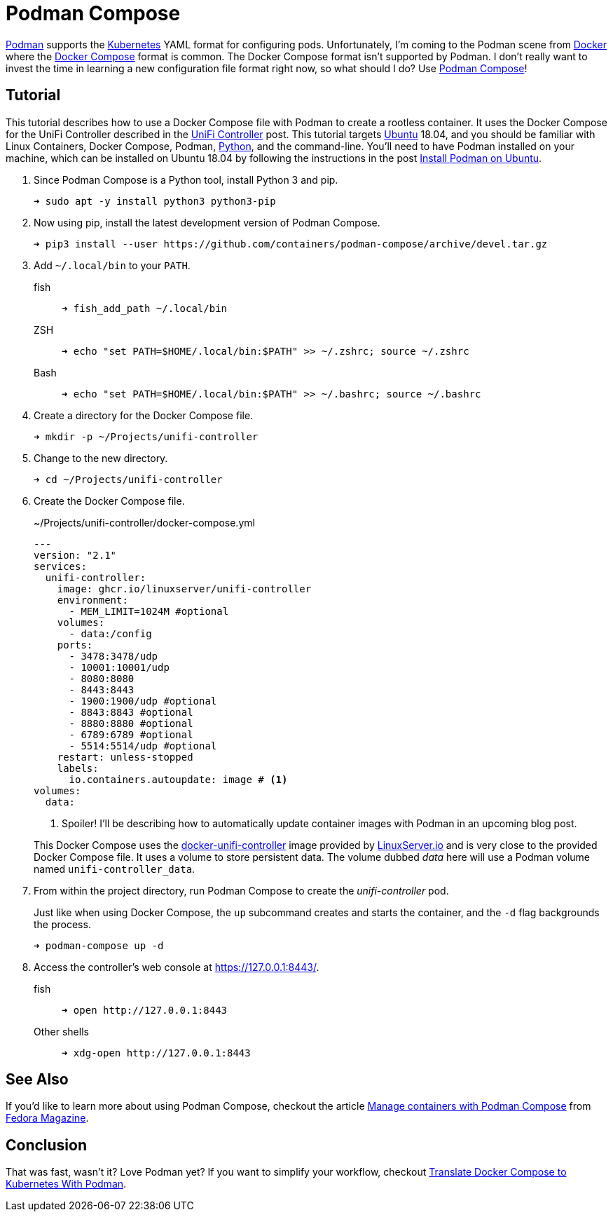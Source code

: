 = Podman Compose
:page-layout:
:page-category: Virtualization
:page-tags: [containers, Docker, DockerCompose, Kubernetes, Linux, Podman, PodmanCompose, Ubuntu]
:Docker: https://www.docker.com/[Docker]
:Docker-Compose: https://docs.docker.com/compose/[Docker Compose]
:docker-unifi-controller: https://github.com/linuxserver/docker-unifi-controller[docker-unifi-controller]
:Fedora-Magazine: https://fedoramagazine.org/[Fedora Magazine]
:Kubernetes: https://kubernetes.io/[Kubernetes]
:LinuxServer-io: https://www.linuxserver.io/[LinuxServer.io]
:Manage-containers-with-Podman-Compose: https://fedoramagazine.org/manage-containers-with-podman-compose/[Manage containers with Podman Compose]
:Podman: https://podman.io/[Podman]
:Podman-Compose: https://github.com/containers/podman-compose[Podman Compose]
:Python: https://www.python.org/[Python]
:systemd: https://systemd.io/[systemd]
:Ubuntu: https://ubuntu.com/[Ubuntu]

{Podman} supports the {Kubernetes} YAML format for configuring pods.
Unfortunately, I'm coming to the Podman scene from {Docker} where the {Docker-Compose} format is common.
The Docker Compose format isn't supported by Podman.
I don't really want to invest the time in learning a new configuration file format right now, so what should I do?
Use {Podman-Compose}!

== Tutorial

This tutorial describes how to use a Docker Compose file with Podman to create a rootless container.
It uses the Docker Compose for the UniFi Controller described in the <<unifi-controller#,UniFi Controller>> post.
This tutorial targets {Ubuntu} 18.04, and you should be familiar with Linux Containers, Docker Compose, Podman, {Python}, and the command-line.
You'll need to have Podman installed on your machine, which can be installed on Ubuntu 18.04 by following the instructions in the post <<install-podman-on-ubuntu#,Install Podman on Ubuntu>>.

. Since Podman Compose is a Python tool, install Python 3 and pip.
+
[,sh]
----
➜ sudo apt -y install python3 python3-pip
----

. Now using pip, install the latest development version of Podman Compose.
+
[,sh]
----
➜ pip3 install --user https://github.com/containers/podman-compose/archive/devel.tar.gz
----

. Add `~/.local/bin` to your `PATH`.

fish::
+
[,sh]
----
➜ fish_add_path ~/.local/bin
----

ZSH::
+
[,sh]
----
➜ echo "set PATH=$HOME/.local/bin:$PATH" >> ~/.zshrc; source ~/.zshrc
----

Bash::
+
[,sh]
----
➜ echo "set PATH=$HOME/.local/bin:$PATH" >> ~/.bashrc; source ~/.bashrc
----

. Create a directory for the Docker Compose file.
+
[,sh]
----
➜ mkdir -p ~/Projects/unifi-controller
----

. Change to the new directory.
+
[,sh]
----
➜ cd ~/Projects/unifi-controller
----

. Create the Docker Compose file.
+
--
[source,yaml]
.~/Projects/unifi-controller/docker-compose.yml
----
---
version: "2.1"
services:
  unifi-controller:
    image: ghcr.io/linuxserver/unifi-controller
    environment:
      - MEM_LIMIT=1024M #optional
    volumes:
      - data:/config
    ports:
      - 3478:3478/udp
      - 10001:10001/udp
      - 8080:8080
      - 8443:8443
      - 1900:1900/udp #optional
      - 8843:8843 #optional
      - 8880:8880 #optional
      - 6789:6789 #optional
      - 5514:5514/udp #optional
    restart: unless-stopped
    labels:
      io.containers.autoupdate: image # <1>
volumes:
  data:
----
<1> Spoiler! I'll be describing how to automatically update container images with Podman in an upcoming blog post.

This Docker Compose uses the {docker-unifi-controller} image provided by {LinuxServer-io} and is very close to the provided Docker Compose file.
It uses a volume to store persistent data.
The volume dubbed _data_ here will use a Podman volume named `unifi-controller_data`.
--

. From within the project directory, run Podman Compose to create the _unifi-controller_ pod.
+
--
Just like when using Docker Compose, the `up` subcommand creates and starts the container, and the `-d` flag backgrounds the process.

[,sh]
----
➜ podman-compose up -d
----
--

. Access the controller's web console at https://127.0.0.1:8443/.

fish::
+
[,sh]
----
➜ open http://127.0.0.1:8443
----

Other shells::
+
[,sh]
----
➜ xdg-open http://127.0.0.1:8443
----

== See Also

If you'd like to learn more about using Podman Compose, checkout the article {Manage-containers-with-Podman-Compose} from {Fedora-Magazine}.

== Conclusion

That was fast, wasn't it?
Love Podman yet?
If you want to simplify your workflow, checkout <<translate-docker-compose-to-kubernetes-with-podman#,Translate Docker Compose to Kubernetes With Podman>>.

